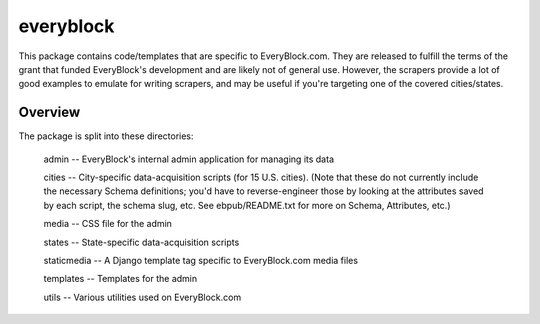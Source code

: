 ==========
everyblock
==========

This package contains code/templates that are specific to EveryBlock.com. They
are released to fulfill the terms of the grant that funded EveryBlock's
development and are likely not of general use.  However, the scrapers
provide a lot of good examples to emulate for writing scrapers, and
may be useful if you're targeting one of the covered cities/states.

Overview
========

The package is split into these directories:

    admin -- EveryBlock's internal admin application for managing its data

    cities -- City-specific data-acquisition scripts (for 15
    U.S. cities).  (Note that these do not currently include the
    necessary Schema definitions; you'd have to reverse-engineer those
    by looking at the attributes saved by each script, the schema
    slug, etc.  See ebpub/README.txt for more on Schema, Attributes,
    etc.)

    media -- CSS file for the admin

    states -- State-specific data-acquisition scripts

    staticmedia -- A Django template tag specific to EveryBlock.com media files

    templates -- Templates for the admin

    utils -- Various utilities used on EveryBlock.com

